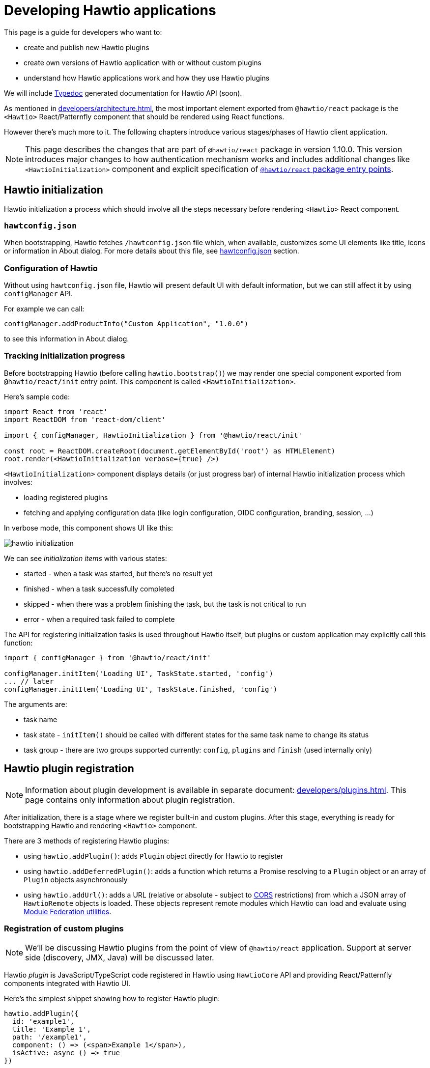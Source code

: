 = Developing Hawtio applications

This page is a guide for developers who want to:

* create and publish new Hawtio plugins
* create own versions of Hawtio application with or without custom plugins
* understand how Hawtio applications work and how they use Hawtio plugins

We will include https://typedoc.org/[Typedoc] generated documentation for Hawtio API (soon).

As mentioned in xref:developers/architecture.adoc[], the most important element exported from `@hawtio/react` package is the `<Hawtio>` React/Patternfly component that should be rendered using React functions.

However there's much more to it. The following chapters introduce various stages/phases of Hawtio client application.

NOTE: This page describes the changes that are part of `@hawtio/react` package in version 1.10.0. This version introduces major changes to how authentication mechanism works and includes additional changes like `<HawtioInitialization>` component and explicit specification of https://nodejs.org/api/packages.html#package-entry-points[`@hawtio/react` package entry points].

== Hawtio initialization

Hawtio initialization a process which should involve all the steps necessary before rendering `<Hawtio>` React component.

=== `hawtconfig.json`

When bootstrapping, Hawtio fetches `/hawtconfig.json` file which, when available, customizes some UI elements like title, icons or information in About dialog.
For more details about this file, see xref::configuration.adoc#_hawtconfig_json[hawtconfig.json] section.

=== Configuration of Hawtio

Without using `hawtconfig.json` file, Hawtio will present default UI with default information, but we can still affect it by using `configManager` API.

For example we can call:
[source,javascript]
----
configManager.addProductInfo("Custom Application", "1.0.0")
----

to see this information in About dialog.

=== Tracking initialization progress

Before bootstrapping Hawtio (before calling `hawtio.bootstrap()`) we may render one special component exported from `@hawtio/react/init` entry point. This component is called `<HawtioInitialization>`.

Here's sample code:
[source,javascript]
----
import React from 'react'
import ReactDOM from 'react-dom/client'

import { configManager, HawtioInitialization } from '@hawtio/react/init'

const root = ReactDOM.createRoot(document.getElementById('root') as HTMLElement)
root.render(<HawtioInitialization verbose={true} />)
----

`<HawtioInitialization>` component displays details (or just progress bar) of internal Hawtio initialization process which involves:

* loading registered plugins
* fetching and applying configuration data (like login configuration, OIDC configuration, branding, session, ...)

In verbose mode, this component shows UI like this:

image::hawtio-initialization.png[]

We can see _initialization items_ with various states:

* started - when a task was started, but there's no result yet
* finished - when a task successfully completed
* skipped - when there was a problem finishing the task, but the task is not critical to run
* error - when a required task failed to complete

The API for registering initialization tasks is used throughout Hawtio itself, but plugins or custom application may explicitly call this function:
[source,javascript,opts=novalidate]
----
import { configManager } from '@hawtio/react/init'

configManager.initItem('Loading UI', TaskState.started, 'config')
... // later
configManager.initItem('Loading UI', TaskState.finished, 'config')
----

The arguments are:

* task name
* task state - `initItem()` should be called with different states for the same task name to change its status
* task group - there are two groups supported currently: `config`, `plugins` and `finish` (used internally only)

== Hawtio plugin registration

NOTE: Information about plugin development is available in separate document: xref:developers/plugins.adoc[]. This page
contains only information about plugin registration.

After initialization, there is a stage where we register built-in and custom plugins. After this stage,
everything is ready for bootstrapping Hawtio and rendering `<Hawtio>` component.

There are 3 methods of registering Hawtio plugins:

* using `hawtio.addPlugin()`: adds `Plugin` object directly for Hawtio to register
* using `hawtio.addDeferredPlugin()`: adds a function which returns a Promise resolving to a `Plugin` object or an array of `Plugin` objects asynchronously
* using `hawtio.addUrl()`: adds a URL (relative or absolute - subject to https://developer.mozilla.org/en-US/docs/Web/HTTP/Guides/CORS[CORS] restrictions) from which a JSON array of `HawtioRemote` objects is loaded. These objects represent remote modules which Hawtio can load and evaluate using https://www.npmjs.com/package/@module-federation/utilities[Module Federation utilities].

=== Registration of custom plugins

NOTE: We'll be discussing Hawtio plugins from the point of view of `@hawtio/react` application. Support at server side (discovery, JMX, Java) will be discussed later.

Hawtio _plugin_ is JavaScript/TypeScript code registered in Hawtio using `HawtioCore` API and providing React/Patternfly components integrated with Hawtio UI.

Here's the simplest snippet showing how to register Hawtio plugin:

[source,javascript]
----
hawtio.addPlugin({
  id: 'example1',
  title: 'Example 1',
  path: '/example1',
  component: () => (<span>Example 1</span>),
  isActive: async () => true
})
----

`hawtio.addPlugin()` accepts a JavaScript object of `Plugin` type. The UI part is provided in `component` field which should be a React Function Component object (https://18.react.dev/learn/your-first-component#defining-a-component[a component function]).

We can also register a plugin in a _deferred way_. Assuming we have `<Example>` React component exported from `Example.tsx` module:

[source,javascript]
----
import { PageSection, PageSectionVariants, Text, TextContent } from '@patternfly/react-core'
import React from 'react'

export const Example: React.FunctionComponent = () => (
  <PageSection variant={PageSectionVariants.light}>
    <TextContent>
      <Text component='h1'>Example React component</Text>
      <Text component='p'>This is an example plugin.</Text>
    </TextContent>
  </PageSection>
)
----

We could register such plugin in a synchronous way:

[source,javascript]
----
import { hawtio } from '@hawtio/react'
import { Example } from './Example'

hawtio.addPlugin({
  id: 'example',
  title: 'Example Plugin',
  path: '/example',
  component: Example,
  isActive: async () => true,
})
----

However this could impact UI loading speed, because with static `import` statements we can't leverage code splitting optimization.

For this purpose, Hawtio exposes `hawtio.addDeferredPlugin()` method. WIth the same `<Example>` component exported from `Example.tsx` module, we can register this plugin using the below code:

[source,javascript]
----
import { hawtio } from '@hawtio/react'

hawtio.addDeferredPlugin('example1', async () => {
  return import('./Example').then(m => {
    return {
      id: 'example',
      title: 'Example Plugin',
      path: '/example',
      component: m.Example,
      isActive: async () => true
    }
  })
})
----

In the second, a bit more complicated version we synchronously call `hawtio.addDeferredPlugin()`, but Hawtio will
call the passed method in an asynchronous way. `import('./Example')` is a dynamic import operator which returns a Promise which hawtio will await for during bootstrap.

Such code doesn't statically import any Patternfly modules. It does it with `import()` operator and only within `.then()` block after `import()` we return a `Plugin` object.

=== Registration of built-in plugins

The simplest way is to register all Hawtio built-in plugins:

[source,javascript]
----
import { registerPlugins } from '@hawtio/react'

registerPlugins()
----

We can also register selected plugins:

[source,javascript]
----
import { camel, jmx, ... } from '@hawtio/react'

camel()
jmx()
...
----

=== Immediate plugins, deferred plugins, asynchronous registration, Module Federation plugins

While this is not a requirement, Hawtio tries to separate initialization and configuration from React/Patternfly components.

This can be accomplished by well designed _asynchronous boundaries_ indicated by `import()` statement. `import()` operator is pure JavaScript feature, but is explicitly handled by JavaScript bundlers like https://webpack.js.org[Webpack].

Hawtio plugins (including built-in plugins) may require some internal Hawtio services to be fully initialized before presenting UI to the user. On the other hand, Hawtio should finish its configuration (mostly based on server endpoints providing JSON data) before displaying UI.

All these assumptions impact the way Hawtio code should be structured. Let's review various ways of _registering_ Hawtio plugins.

[#_static_synchronous_plugin_registration]
==== Static, synchronous plugin registration

Let's assume a directory structure like this:

----
 src/
 ├── bootstrap.tsx
 ├── examples/
 │   ├── example1/
 │   │   ├── Example1.tsx
 │   │   └── index.ts
 │   └── index.ts
 ├── index.css
 └── index.ts
----

Top level `index.ts` and `bootstrap.tsx` provide a React application entry point. It is not relevant for this chapter, but here's the code for the sake of clarity:

.index.ts
[source,javascript]
----
import './index.css'
import('./bootstrap')
----

.bootstrap.tsx
[source,javascript]
----
import { configManager, hawtio, Hawtio, registerPlugins } from '@hawtio/react'
import React from 'react'
import ReactDOM from 'react-dom/client'
import { registerExamples } from './examples'

configManager.addProductInfo('Test App', '1.0.0')

// Register Hawtio plugins
registerPlugins()

// Register custom plugins
registerExamples()

// Bootstrap Hawtio
hawtio.bootstrap()

// Launch React application
const root = ReactDOM.createRoot(document.getElementById('root') as HTMLElement)
root.render(
  <React.StrictMode>
    <Hawtio />
  </React.StrictMode>
)
----

`registerExamples()` is a function exported from `src/examples/index.ts`. This function is nothing more than an aggregation of selected examples - individual Hawtio plugins.

.examples/index.ts
[source,javascript]
----
import { registerExample1 } from './example1'

export const registerExamples = () => {
  registerExample1()
}
----

Finally `src/examples/example1/index.ts` module registers actual Hawtio plugin exported from `src/examples/example1/Example1.tsx`.

.examples/example1/Example1.tsx
[source,javascript]
----
import { PageSection, PageSectionVariants, Text, TextContent } from '@patternfly/react-core'
import React from 'react'

export const Example1: React.FunctionComponent = () => (
  <PageSection variant={PageSectionVariants.light}>
    <TextContent>
      <Text component='h1'>Example 1</Text>
      <Text component='p'>This is an example plugin registered using <code>hawtio.addPlugin()</code>.</Text>
    </TextContent>
  </PageSection>
)
----

.examples/example1/index.ts
[source,javascript]
----
import { hawtio, type HawtioPlugin } from '@hawtio/react'
import { Example1 } from './Example1'

export const registerExample1: HawtioPlugin = () => {
  hawtio.addPlugin({
    id: 'example1',
    title: 'Example 1',
    path: '/example1',
    component: Example1,
    isActive: async () => true,
  })
}
----

`examples/example1/index.ts` shows the easiest way to register Hawtio plugin. Synchronous `hawtio.addPlugin()` method is called and `Plugin` object is passed as argument, which refers (using `"component"` field) to React Component function.

There's nothing much to explain here. Everything is happening synchronously and when `addPlugin()` returns, Hawtio knows about our `example1` plugin which uses `<Example1>` React component.

==== Asynchronous plugin registration - wrong approach

To avoid static reliance on Patternfly code (its JavaScript modules) which comes with static `import` statement, we can switch to dynamic `import()` operator.
But this change isn't enough.

Assuming the same code structure as in <<_static_synchronous_plugin_registration>>, we could rewrite `examples/example1/index.ts` code:

.examples/example1/index.ts
[source,javascript]
----
import { hawtio, type HawtioPlugin } from '@hawtio/react'
// no static import here: import { Example1 } from './Example1'

export const registerExample1: HawtioPlugin = () => {
  import("./Example1").then(m => {
    hawtio.addPlugin({
      id: 'example1',
      title: 'Example 1',
      path: '/example1',
      component: m.Example1,
      isActive: async () => true,
    })
  })
}
----

True - `examples/example1/index.ts` doesn't statically import code that uses Patternfly modules, but the `registerExample1()` function (which should be called in `bootstrap.tsx`) becomes effectively an asynchronous function. There's no way to tell when `hawtio.addPlugin()` will actually be called!

`bootstrap.tsx` that registers plugins and eventually calls `hawtio.bootstrap()` and renders `<Hawtio>` React component can't be sure that `example1` plugin is registered at all.

Different approach is really needed.

==== Asynchronous plugin registration - proper approach

We need synchronous plugin registration method which also allows us to use dynamic `import()` operator to load Patternfly-related code.

Here's a snippet (again with the same code structure) which uses special `addDeferredPlugin()` call.

.examples/example1/index.ts
[source,javascript]
----
import { hawtio, type HawtioPlugin } from '@hawtio/react'

export const registerExample1Deferred: HawtioPlugin = () => {
  hawtio.addDeferredPlugin('example1', async () => {
    return import('./Example1').then(m => {
      return {
        id: 'example1',
        title: 'Example 1',
        path: '/example1',
        component: m.Example1,
        isActive: async () => true,
      }
    })
  })
}
----

This code passes an asynchronous function that returns a `Plugin`. We could also return an array of `Plugin` objects
and Hawtio will register all of them. This is a good way for a plugin (represented by the `registerExample1Deferred` function) to register multiple Hawtio `Plugin` objects.

This code is correct with respect to following `hawtio.bootstrap()`:

* while the plugin is _evaluated_ asynchronously after `import()` finishes, Hawtio immediately know that there's `example1` plugin registered
* `hawtio.bootstrap()` may be called immediately after `registerExample1Deferred()` and `bootstrap()` will internally wait for evaluation of the deferred plugins

==== Using plugins with Module Federation

In the most advanced scenario, we can use https://webpack.js.org/concepts/module-federation/[Module Federation] architecture
to load plugins from remote locations.

There are two main methods of dealing with _federated modules_ described in the following sections. Here's we will only highlight what is the goal of Module Federation and how Hawtio uses it.

Module Federation concept was introduced (if I'm not mistaken) by Webpack. See https://webpack.js.org/concepts/module-federation/[Module Federation].

However there's now a dedicated https://module-federation.io[module-federation.io] page, which presents version 2.0 of the concept.

To track the evolution, we can check https://rspack.rs/guide/features/module-federation[rspack page on Module Federation] and see 3 major versions:

* 1.0: The version implemented by Webpack
* 1.5: The version enhanced by Rspack
* 2.0: Official, _standalone_ version with attempted standardization

It's hard to strictly specify which version of Module Federation is used by Hawtio... The applications that use `@hawtio/react` package are built using Webpack and its https://webpack.js.org/plugins/module-federation-plugin/[Module Federation Plugin].

However for dynamic plugin loading, Hawtio uses `@module-federation/utilities` NPM package available in https://github.com/module-federation/core[module-federation/core] Github repository, which advertises itself as `Module Federation 2.0`.

To summarize the concept behind Module Federation we can identify two concepts:

Container, Consumer, Host:: An application that consumes modules exposed from external providers (or remote containers)

Remote Container, Provide, Producer, Remote:: An application that provides (exposes) modules to be consumed by other applications.

The distinction is not strict, because an application that consumes remote modules, may also expose own modules for remote consumption by other applications...

Module Federation in Hawtio may be configured statically in `webpack.config.cjs` file using https://webpack.js.org/plugins/module-federation-plugin/[Module Federation Plugin]. There's also a fully dynamic method for loading remote modules with the help of `@module-federation/utilities` NPM library.

==== Using plugins with Module Federation and static Webpack configuration

_Static_ usage of Module Federation modules involves configuration of `webpack.config.js` file and https://webpack.js.org/plugins/module-federation-plugin/[Module Federation Plugin].

https://github.com/hawtio/hawtio-next/tree/main/app[Hawtio React application] provides fully working example, but let's present the required configuration here. All JSON configuration is part of this object in Webpack configuration file:

[source,javascript]
----
module.exports = (_, args) => {
  return [
    {
      plugins: [
        new ModuleFederationPlugin({
          // configuration of Module Federation
          ...
        })
      ]
    }
  ]
}
----

First, we need a declaration that there is (one or more) available _external provider of remote modules_:

[source,javascript]
----
remotes: {
  'static-remotes': 'app@http://localhost:3000/hawtio/remoteEntry.js',
},
----

This is the _consuming_ part. This declaration should have a related counterpart in actual remote location, which is another `webpack.config.js` for a _remote container of remotely exposed modules_. The configuration of the _remote_ part looks like this:

[source,javascript]
----
name: 'app',
filename: 'remoteEntry.js',
exposes: {
  './remote1': './src/examples/remote1',
  './remote2': './src/examples/remote2',
},
----

NOTE: These two snippets can be added to single `ModuleFederationPlugin` configuration or separate configurations in two different Webpack configurations in single `webpack.config.js` file! We can have a single _container_ acting both as consumer and producer. But we should not get confused by this flexibility...

Now we can explain the elements:

* `app`: this is the name of remote container which will be a part of Webpack module identifier named `webpack/container/entry/app` available in `remoteEntry.js` file.
* `static-remotes` should be treated not as JavaScript module specifier, but as an identifier of _remote_ container from the point of view of _consuming_ container
* `remote1` and `remote2` are actual remotely available modules which should be prefixed with `static-remotes` to actually access them.

Webpack does all the loading and our task is to use the above configuration in normal JavaScript code which is bundled with Webpack.

We can use both `import` statement and `import()` operator to load such remote modules:

[source,javascript]
----
import { RemotePlugin } from 'static-remotes/remote1'

hawtio.addPlugin({
  id: 'exampleStaticRemote1',
  title: 'Remote plugin 1 (static)',
  path: '/remote1',
  component: RemotePlugin,
  isActive: async () => true,
})

hawtio.addDeferredPlugin('remote2', async () => {
  return import('static-remotes/remote2').then(m => {
    // this module exports a function which returns a plugin definition (object),
    // which we can return as chained promise - Hawtio will eventually await for the definition
    const plugin: Plugin = m.remotePlugin()
    return plugin
  })
})
----

These two module identifiers (`static-remotes/remote1` and `static-remotes/remote2`) can be actually resolved only by Webpack. If we try to use pure Node.js code, we'd get an error.

To make life easier, we can tell IDE that these _special_ module locations are actually some real code locations. We can use this `tsconfig.json` configuration:

[source,javascript]
----
{
  "compilerOptions": {
    "baseUrl": ".",
    "paths": {
      "static-remotes/*": ["./examples/*"]
    },
...
----

==== Using plugins with Module Federation and dynamic configuration

Finally we can have fully dynamic configuration where we don't _declare_ in `webpack.config.js` that there are some _remote entry points_ we could use as _remote Module Federation modules_.

In a fully dynamic approach, Hawtio is configured with single registration method:

[source,javascript]
----
hawtio.addUrl('plugin')
----

Relative URL is resolved against `document.baseURI`, so Hawtio loads the JSON data from URL like http://localhost:8080/hawtio/plugin.

For example:

----
$ curl -s http://localhost:8080/hawtio/plugin | jq .
[
  {
    "url": "http://localhost:8080/hawtio",
    "scope": "appRemote",
    "module": "./remote3",
    "remoteEntryFileName": "remoteExternalEntry.js",
    "pluginEntry": "registerRemote"
  },
  {
    "url": "http://localhost:8080/hawtio",
    "scope": "appRemote",
    "module": "./remote3-deferred",
    "remoteEntryFileName": "remoteExternalEntry.js",
    "pluginEntry": "registerRemoteDeferred"
  }
]
----

Each of the returned objects of the above array is an equivalent of this combination:

* an entry from _consumer_ host's `remote`
* a single entry from _provider_ host's `exposes`

Thus we have 2 _remote Module Federation modules_ and Hawtio will use `@module-federation/utilities` to load and evaluate both.

* `pluginEntry` declares a symbol to be used from the module and treated as a function
* this function should (for Hawtio purpose) use Hawtio API to register actual Hawtio plugin
* this function may return a promise, so Hawtio awaits for the registration to finish

So in this _dynamic_ scenario, we don't have to be aware of how the remote module is used. We only have to implement such module and _expose_ it from some external location described as in the above `curl` example.

Here's a sample code that could be used in the remotely exposed Module Federation module:

[source,javascript]
----
import { type HawtioAsyncPlugin } from '@hawtio/react'

export const registerRemote: HawtioAsyncPlugin = async () => { <1>
  return import('@hawtio/react').then(async m => {             <2>
    return import('./Remote').then(r => {                      <3>
      m.hawtio.addPlugin({                                     <4>
        id: 'remote3',
        title: 'Remote plugin 3 (dynamic, immediate)',
        path: '/remote3a',
        component: r.RemotePlugin,
        isActive: async () => true,
      })
    })
  })                                                           <5>
}
----
<1> `registerRemote` should match the declaration of `pluginEntry` in remote module specification
<2> We import `@hawtio/react` dynamically and add `.then()` block that can access `@hawtio/react` module in `m` variable
<3> We import `./Remote` component dynamically and add `.then()` block that can access this component through `r` variable
<4> We actually register a plugin in Hawtio
<5> We return a (chained) promise, so Hawtio can await for the result of remote module evaluation
